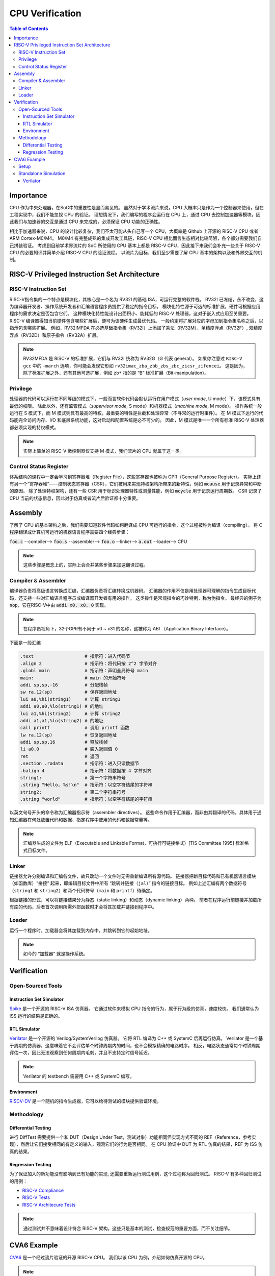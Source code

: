 CPU Verification
================

.. contents:: Table of Contents


Importance
------------

CPU 作为中央处理器，在SoC中的重要性是显而易见的。
虽然对于学术流片来说，CPU 大概率只是作为一个控制器来使用，但在工程实现中，我们不能忽视 CPU 的验证。
理想情况下，我们编写的程序会运行在 CPU 上，通过 CPU 去控制加速器等模块，因此我们与加速器的交互是通过 CPU 来完成的，必须保证 CPU 功能的正确性。

相比于加速器来说，CPU 的设计比较复杂，我们不太可能从头自己写一个 CPU，大概率是 Github 上开源的 RISC-V CPU 或者 ARM Cortex-M0/M4。
M0/M4 有完整成熟的集成开发工具链，RISC-V CPU 相比而言生态相对比较简陋，各个部分需要我们自己拼装验证。
考虑到目前学术界流片的 SoC 所使用的 CPU 基本上都是 RISC-V CPU，因此接下来我们会补充一些关于 RISC-V CPU 的必要知识并简单介绍 RISC-V CPU 的验证流程。
以流片为目标，我们至少需要了解 CPU 基本的架构以及和外界交互的机制。



RISC-V Privileged Instruction Set Architecture
--------------

RISC-V Instruction Set
^^^^^^^^^^^^^^^^^

RISC-V指令集的一个特点是模块化，其核心是一个名为 RV32I 的基础 ISA，可运行完整的软件栈。
RV32I 已冻结，永不改变，这为编译器开发者、操作系统开发者和汇编语言程序员提供了稳定的指令目标。
模块化特性源于可选的标准扩展，硬件可根据应用程序的需求决定是否包含它们。
这种模块化特性能设计出面积小、能耗低的 RISC-V 处理器，这对于嵌入式应用至关重要。
RISC-V 编译器得知当前硬件包含哪些扩展后，便可为该硬件生成最优代码。
一般约定将扩展对应的字母加到指令集名称之后，以指示包含哪些扩展。
例如，RV32IMFDA 在必选基础指令集（RV32I）上添加了乘法（RV32M），单精度浮点（RV32F）, 双精度浮点（RV32D）和原子指令（RV32A）扩展。

.. note::

	RV32MFDA 是 RISC-V 的标准扩展，它们与 RV32I 统称为 RV32G（G 代表 general）。
	如果你注意过 ``RISC-V gcc`` 中的 ``-march`` 选项，你可能会发现它形如 ``rv32imac_zba_zbb_zbs_zbc_zicsr_zifencei``。
	这是因为，除了标准扩展之外，还有其他可选扩展，例如 ``zb*`` 指的是 “B” 标准扩展（Bit-manipulation）。

Privilege
^^^^^^^^^^^^^^^^^

处理器的代码可以运行在不同等级的模式下，一般而言软件代码会默认运行在用户模式（*user mode*, U mode）下，该模式具有最低的权限。
除此以外，还有监管模式（*supervisor mode*, S mode）和机器模式（*machine mode*, M mode）。
操作系统一般运行在 S 模式下，而 M 模式则具有最高的特权，最重要的特性是拦截和处理异常（不寻常的运行时事件）。
在 M 模式下运行的代码能完全访问内存、I/O 和底层系统功能，这对启动和配置系统是必不可少的。
因此，M 模式是唯一一个所有标准 RISC-V 处理器都必须实现的特权模式。

.. note::

    实际上简单的 RISC-V 微控制器仅支持 M 模式，我们流片的 CPU 就属于这一类。


Control Status Register
^^^^^^^^^^^^^^^^^

体系结构的课程中一定会学习到寄存器堆（Register File），这些寄存器也被称为 GPR（General Purpose Register）。
实际上还有另一个“寄存器堆”——控制状态寄存器（CSR），它们被用来实现特权架构所带来的新特性，例如 :code:`mcause` 用于记录异常和中断的原因。
除了处理特权架构，还有一些 CSR 用于标识处理器特性或测量性能，例如 :code:`mcycle` 用于记录运行周期数。
CSR 记录了 CPU 当前的状态信息，因此对于仿真或者流片后验证都十分重要。

Assembly
------------------

了解了 CPU 的基本架构之后，我们需要知道软件代码如何翻译成 CPU 可运行的指令，这个过程被称为编译（compiling）。
将 C 程序翻译成计算机可运行的机器语言程序需要四个经典步骤：

:code:`foo.c` --compiler--> :code:`foo.s` --assembler--> :code:`foo.o` --linker--> :code:`a.out` --loader--> CPU

.. note::

    这些步骤是概念上的，实际上会合并某些步骤来加速翻译过程。

Compiler & Assembler
^^^^^^^^^^^^^^^

编译器负责将高级语言转换成汇编，汇编器负责将汇编转换成机器码。
汇编器的作用不仅是用处理器可理解的指令生成目标代码，还支持一些对汇编语言程序员或编译器开发者有用的操作。
这类操作是常规指令的巧妙特例，称为伪指令。
最经典的例子为 :code:`nop`，它在RISC-V中由 :code:`addi x0, x0, 0` 实现。

.. note::

	在程序员视角下，32个GPR有不同于 x0 ~ x31 的名称，这被称为 ABI （Application Binary Interface）。


下面是一段汇编

.. code-block::

	.text 			# 指示符：进入代码节
	.align 2 		# 指示符：将代码按 2^2 字节对齐
	.globl main 		# 指示符：声明全局符号 main
	main: 			# main 的开始符号
	addi sp,sp,-16 		# 分配栈帧
	sw ra,12(sp) 		# 保存返回地址
	lui a0,%hi(string1) 	# 计算 string1
	addi a0,a0,%lo(string1) # 的地址
	lui a1,%hi(string2) 	# 计算 string2
	addi a1,a1,%lo(string2) # 的地址
	call printf 		# 调用 printf 函数
	lw ra,12(sp) 		# 恢复返回地址
	addi sp,sp,16 		# 释放栈帧
	li a0,0 		# 装入返回值 0
	ret 			# 返回
	.section .rodata 	# 指示符：进入只读数据节
	.balign 4 		# 指示符：将数据按 4 字节对齐
	string1: 		# 第一个字符串符号
	.string "Hello, %s!\n" 	# 指示符：以空字符结尾的字符串
	string2: 		# 第二个字符串符号
	.string "world" 	# 指示符：以空字符结尾的字符串



以英文句号开头的命令称为汇编器指示符（assembler directives）。
这些命令作用于汇编器，而非由其翻译的代码，具体用于通知汇编器在何处放置代码和数据、指定程序中使用的代码和数据常量等。

.. note::

	汇编器生成的文件为 ELF（Executable and Linkable Format，可执行可链接格式）[TIS Committee 1995] 标准格式目标文件。

Linker
^^^^^^^^^^^^^^^

链接器允许分别编译和汇编各文件，故只改动一个文件时无需重新编译所有源代码。
链接器把新目标代码和已有机器语言模块（如函数库）“拼接” 起来，即编辑目标文件中所有 “跳转并链接（``jal``）” 指令的链接目标。
例如上述汇编有两个数据符号（``string1`` 和 ``string2``）和两个代码符号（``main`` 和 ``printf``）待确定。

根据链接的形式，可以将链接结果分为静态（static linking）和动态（dynamic linking）两种。
前者在程序运行前链接并加载所有库的代码，后者首次调用所需外部函数时才会将其加载并链接到程序中。


Loader
^^^^^^^^^^^^^^

运行一个程序时，加载器会将其加载到内存中，并跳转到它的起始地址。

.. note::

	如今的 “加载器” 就是操作系统。


Verification
------------------

Open-Sourced Tools
^^^^^^^^^^^^^^^^^^^

Instruction Set Simulator
######################

`Spike <https://github.com/riscv-software-src/riscv-isa-sim>`__ 是一个开源的 RISC-V ISA 仿真器。
它通过软件来模拟 CPU 指令的行为，属于行为级的仿真，速度较快。
我们通常认为 ISS 运行的结果是正确的。

RTL Simulator
#####################

`Verilator <https://www.veripool.org/verilator>`__ 是一个开源的 Verilog/SystemVerilog 仿真器。
它将 RTL 编译为 C++ 或 SystemC 后再运行仿真。
Verilator 是一个基于周期的仿真器，这意味着它不会评估单个时钟周期内的时间，也不会模拟精确的电路时序。
相反，电路状态通常每个时钟周期评估一次，因此无法观察到任何周期内毛刺，并且不支持定时信号延迟。

.. note::

	Verilator 的 testbench 需要用 C++ 或 SystemC 编写。

Environment
##################

`RISCV-DV <https://github.com/chipsalliance/riscv-dv>`__ 是一个随机的指令生成器，它可以给待测试的模块提供验证环境。

Methodology
^^^^^^^^^^^^^^^^

Differential Testing
##################

进行 DiffTest 需要提供一个和 DUT（Design Under Test，测试对象）功能相同但实现方式不同的 REF（Reference，参考实现），然后让它们接受相同的有定义的输入，观测它们的行为是否相同。
在 CPU 验证中 DUT 为 RTL 仿真的结果，REF 为 ISS 仿真的结果。

Regression Testing
################

为了保证加入的新功能没有影响到已有功能的实现, 还需要重新运行测试用例，这个过程称为回归测试。
RISC-V 有多种回归测试的用例：

- `RISC-V Compliance <https://github.com/lowRISC/riscv-compliance>`__

- `RISC-V Tests <https://github.com/riscv-software-src/riscv-tests>`__

- `RISC-V Architecure Tests <https://github.com/riscv-non-isa/riscv-arch-test>`__

.. note::

	通过测试并不意味着设计符合 RISC-V 架构。这些只是基本的测试，检查规范的重要方面，而不关注细节。

CVA6 Example
----------------

`CVA6 <https://github.com/openhwgroup/cva6>`__ 是一个经过流片验证的开源 RISC-V CPU。
我们以该 CPU 为例，介绍如何仿真开源的 CPU。

.. note::

	如没有特别说明，默认运行环境为 Linux。
	Linux 下很多操作都是在终端（terminal）中进行，终端中运行的是 shell，Ubuntu 默认的 shell 为 bash。
	命令行操作有一定的学习成本，但请你一定坚持。
	我们会尽可能解释接下来的命令行操作，但绝大部分基础的内容仍需要你自行学习。


Setup
^^^^^^^^^^^^

1. 克隆仓库。

.. code-block::

	$ git clone https://github.com/openhwgroup/cva6.git
	$ cd cva6
	$ git submodule update --init --recursive

.. note::

	我们使用 ``<cva6>`` 代指该项目的根目录。
	例如你的 ``cva6`` 项目位于 ``/home/user/cva6``，则 ``<cva6> == /home/user/cva6``。

.. Important::

	Git 是最流行的代码版本管理工具，著名的 Github 就是依托于 Git 建立的。
	学习如何使用 Git 是基本功，任何开源项目都会用到它。
	因此，在继续下一步之前，强烈建议理解该步骤中 ``git`` 的行为。

2. 安装 GCC 工具链。

.. code-block:: shell

	$ cd util/gcc-toolchain-builder
	$ export RISCV=<your desire RISC-V toolchain directory>
	$ sudo apt-get install autoconf automake autotools-dev curl git libmpc-dev libmpfr-dev libgmp-dev gawk build-essential bison flex texinfo gperf libtool bc zlib1g-dev
	$ sh get-toolchain.sh
	$ sh build-toolchain.sh $RISCV

你需要将 ``<your desire RISC-V toolchain directory>`` 换成一个真实的目录，它可以没有被创建，例如 ``/home/user/cva6/riscv-toolchain``。

.. note::

	实际上 ``<cva6>/util/gcc-toolchain-builder>`` 中有 ``README.md``，你可以自行根据其内容安装 GCC 工具链，我们也推荐你这么做，因为99%开源项目并没有本教程这样的保姆式文档。


.. Important::

	``export`` 指令是非常常见的 shell 指令，它为 shell 创建了环境变量（environmnet variable）。
	如果你不确定你是否真的创建了该变量，可以在 shell 中输入 ``echo $RISCV``，输出应该和你所设置的值一致。
	强烈建议你去了解常见的环境变量以及其作用，例如 ``PATH``，这对理解 shell 来说很重要。

3. 安装必要的包。

.. code-block::

	$ sudo apt-get install help2man device-tree-compiler

4. 安装 Python 的环境依赖。

.. code-block::

	$ cd <cva6>
	$ pip3 install -r verif/sim/dv/requirements.txt

.. Important::

	我们非常建议你安装 `miniconda` 用来管理 Python 的环境。
	Python 不同版本之间并不兼容，因此最好每个项目都有一个独立的 Python 环境。

5. 安装 Spike 和 Verilator。

.. code-block::

	$ export DV_SIMULATORS=veri-testharness,spike
	$ bash verif/regress/smoke-tests.sh

在运行这条指令之前，请先查看该脚本的内容，试图理解这个脚本的行为。
请参考 `CVA6 Repo Issue 1757 <https://github.com/openhwgroup/cva6/issues/1757>`__，理解并修改对应的脚本。
如果你安装成功，你会在 ``<cva6>/tools`` 路径下发现 Spike 和 Verilator 的文件夹。
在此之后，你应该会发现 ``<cva6>/verif/regress/smoke-tests.sh`` 会报出 Error，这是因为环境变量设置的原因，你可以查看 shell 中的输出文本来定位具体是哪个环境变量。

如果你并不想 Debug，那么请在运行这条指令之前先运行 ``source verif/sim/setup-env.sh``。

.. Hint::

	如果你发现有时候运行 ``<cva6>/verif/regress/smoke-tests.sh`` 会报环境变量没有设置的问题，你可以研究一下 ``bash script.sh``，``sh script.sh``，``./script.sh`` 和 ``source script.sh`` 之间的联系和区别。
	然后再研究 ``export VAR=xx`` 和 ``VAR=xx`` 的区别。
	理解了上述两个区别之后，你就能明白为什么有时候环境变量丢失了。

6. 运行回归测试。

.. code-block::
	
	$ export DV_SIMULATORS=veri-testharness,spike
	$ bash verif/regress/dv-riscv-arch-test.sh

你应该会发现 ``<cva6>/verif/regress/smoke-tests.sh`` 不仅安装了仿真器，还安装了许多测试用例。
在 ``<cva6>/verif/regress`` 目录下，有很多回归测试的脚本，这些都可以运行。
我们建议你在运行回归测试之前，先了解脚本跑了什么指令，这对之后自定义测试用例有很大帮助。

Standalone Simulation
^^^^^^^^^^^^^^^^

如果你看过回归测试的脚本，很容易就发现 CVA6 Core 的回归测试是通过多次调用 ``<cva6>/verif/sim/cva6.py`` 来完成的。
我们自己写的 C 代码也需要通过 ``<cva6>/verif/sim/cva6.py`` 来进行 DiffTest。
CVA6 支持很多的仿真器，因此我们需要指定比较的两个仿真器。
一般而言，我们使用 Spike 和 Verilator，指定方式为添加环境变量：``export DV_SIMULATORS=veri-testharness,spike``。


.. Hint::

	如果你想知道 ``<cva6>/verif/sim/cva6.py`` 到底运行了什么，你可以在运行该文件时试着添加 ``--debug <your debug log output directory>``，或者使用 ``pdb`` 添加断点，利用 debugger 来了解其运行顺序。

你可以在任意路径下创建你自定义的 C 代码，例如 ``<custom path>/test.c``。
接下来，你只需要进入 ``cva6.py`` 所在的路径并运行该文件即可。

.. code-block::

	$ cd <cva6>/verif/sim
	$ python cva6.py --target cv32a60x --iss=$DV_SIMULATORS --iss_yaml=cva6.yaml --c_tests <custom path>/test.c --linker=../tests/custom/common/test.ld --gcc_opts="-static -mcmodel=medany -fvisibility=hidden -nostdlib -nostartfiles -g ../tests/custom/common/syscalls.c ../tests/custom/common/crt.S -lgcc -I../tests/custom/env -I../tests/custom/common"

这个 python 文件会进行如下5件事情：

1. 你之前安装的 riscv-none-elf-gcc 会将 ``test.c`` 编译成一个对象文件（``test.o``），它包含了源代码编译后的机器代码，但还没有被链接成可以执行的程序。如果你想查看你所写的 C 程序对应的汇编代码，你可以通过 ``riscv-none-elf-objdump -d test.o`` 生成该对象文件的反汇编文件（disassembly）。

2. riscv-none-elf-objcopy 会把 ``test.o`` 转换为一个二进制文件 ``test.bin``，这个二进制文件可以被直接加载到内存中执行。

3. 调用 Verilator 和仿真环境，加载二进制文件，记录仿真过程，输出到 ``<verilator output path>/test.csv``。

4. 调用 Spike 和仿真环境，加载二进制文件，记录仿真过程，输出到 ``<spike output path>/test.csv``。

5. 将 Verilator 和 Spike 生成的 CSV 文件进行比较，输出测试结果。

.. Important::

	本小节中各种文件的路径请根据 shell 中的输出来寻找。
	同时，我们强烈推荐你了解仿真过程中 Python 文件是怎么调用 Makefile，Makefile 是怎么调用 gcc，verilator 和 spike，最终完成仿真的。


Verilator
###################

调用 Verilator 的指令为

.. code-block::

	verilator --no-timing --no-timing verilator_config.vlt -f core/Flist.cva6 <cva6>/corev_apu/tb/ariane_axi_pkg.sv <cva6>/corev_apu/tb/axi_intf.sv <cva6>/corev_apu/register_interface/src/reg_intf.sv <cva6>/corev_apu/tb/ariane_soc_pkg.sv <cva6>/corev_apu/riscv-dbg/src/dm_pkg.sv <cva6>/corev_apu/tb/ariane_axi_soc_pkg.sv <cva6>/corev_apu/src/ariane.sv <cva6>/corev_apu/bootrom/bootrom.sv <cva6>/corev_apu/clint/axi_lite_interface.sv <cva6>/corev_apu/clint/clint.sv <cva6>/corev_apu/fpga/src/axi2apb/src/axi2apb_wrap.sv <cva6>/corev_apu/fpga/src/axi2apb/src/axi2apb.sv <cva6>/corev_apu/fpga/src/axi2apb/src/axi2apb_64_32.sv <cva6>/corev_apu/fpga/src/apb_timer/apb_timer.sv <cva6>/corev_apu/fpga/src/apb_timer/timer.sv <cva6>/corev_apu/fpga/src/axi_slice/src/axi_w_buffer.sv <cva6>/corev_apu/fpga/src/axi_slice/src/axi_b_buffer.sv <cva6>/corev_apu/fpga/src/axi_slice/src/axi_slice_wrap.sv <cva6>/corev_apu/fpga/src/axi_slice/src/axi_slice.sv <cva6>/corev_apu/fpga/src/axi_slice/src/axi_single_slice.sv <cva6>/corev_apu/fpga/src/axi_slice/src/axi_ar_buffer.sv <cva6>/corev_apu/fpga/src/axi_slice/src/axi_r_buffer.sv <cva6>/corev_apu/fpga/src/axi_slice/src/axi_aw_buffer.sv <cva6>/corev_apu/src/axi_riscv_atomics/src/axi_riscv_amos.sv <cva6>/corev_apu/src/axi_riscv_atomics/src/axi_riscv_atomics.sv <cva6>/corev_apu/src/axi_riscv_atomics/src/axi_res_tbl.sv <cva6>/corev_apu/src/axi_riscv_atomics/src/axi_riscv_lrsc_wrap.sv <cva6>/corev_apu/src/axi_riscv_atomics/src/axi_riscv_amos_alu.sv <cva6>/corev_apu/src/axi_riscv_atomics/src/axi_riscv_lrsc.sv <cva6>/corev_apu/src/axi_riscv_atomics/src/axi_riscv_atomics_wrap.sv <cva6>/corev_apu/axi_mem_if/src/axi2mem.sv <cva6>/corev_apu/rv_plic/rtl/rv_plic_target.sv <cva6>/corev_apu/rv_plic/rtl/rv_plic_gateway.sv <cva6>/corev_apu/rv_plic/rtl/plic_regmap.sv <cva6>/corev_apu/rv_plic/rtl/plic_top.sv <cva6>/corev_apu/riscv-dbg/src/dmi_cdc.sv <cva6>/corev_apu/riscv-dbg/src/dmi_jtag.sv <cva6>/corev_apu/riscv-dbg/src/dmi_jtag_tap.sv <cva6>/corev_apu/riscv-dbg/src/dm_csrs.sv <cva6>/corev_apu/riscv-dbg/src/dm_mem.sv <cva6>/corev_apu/riscv-dbg/src/dm_sba.sv <cva6>/corev_apu/riscv-dbg/src/dm_top.sv <cva6>/corev_apu/riscv-dbg/debug_rom/debug_rom.sv <cva6>/corev_apu/register_interface/src/apb_to_reg.sv <cva6>/vendor/pulp-platform/axi/src/axi_multicut.sv <cva6>/vendor/pulp-platform/common_cells/src/rstgen_bypass.sv <cva6>/vendor/pulp-platform/common_cells/src/rstgen.sv <cva6>/vendor/pulp-platform/common_cells/src/addr_decode.sv <cva6>/vendor/pulp-platform/common_cells/src/stream_register.sv <cva6>/vendor/pulp-platform/axi/src/axi_cut.sv <cva6>/vendor/pulp-platform/axi/src/axi_join.sv <cva6>/vendor/pulp-platform/axi/src/axi_delayer.sv <cva6>/vendor/pulp-platform/axi/src/axi_to_axi_lite.sv <cva6>/vendor/pulp-platform/axi/src/axi_id_prepend.sv <cva6>/vendor/pulp-platform/axi/src/axi_atop_filter.sv <cva6>/vendor/pulp-platform/axi/src/axi_err_slv.sv <cva6>/vendor/pulp-platform/axi/src/axi_mux.sv <cva6>/vendor/pulp-platform/axi/src/axi_demux.sv <cva6>/vendor/pulp-platform/axi/src/axi_xbar.sv <cva6>/vendor/pulp-platform/common_cells/src/cdc_2phase.sv <cva6>/vendor/pulp-platform/common_cells/src/spill_register_flushable.sv <cva6>/vendor/pulp-platform/common_cells/src/spill_register.sv <cva6>/vendor/pulp-platform/common_cells/src/deprecated/fifo_v1.sv <cva6>/vendor/pulp-platform/common_cells/src/deprecated/fifo_v2.sv <cva6>/vendor/pulp-platform/common_cells/src/stream_delay.sv <cva6>/vendor/pulp-platform/common_cells/src/lfsr_16bit.sv <cva6>/vendor/pulp-platform/tech_cells_generic/src/deprecated/cluster_clk_cells.sv <cva6>/vendor/pulp-platform/tech_cells_generic/src/deprecated/pulp_clk_cells.sv <cva6>/vendor/pulp-platform/tech_cells_generic/src/rtl/tc_clk.sv <cva6>/corev_apu/tb/ariane_testharness.sv <cva6>/corev_apu/tb/ariane_peripherals.sv <cva6>/corev_apu/tb/rvfi_tracer.sv <cva6>/corev_apu/tb/common/uart.sv <cva6>/corev_apu/tb/common/SimDTM.sv <cva6>/corev_apu/tb/common/SimJTAG.sv +define+ corev_apu/tb/common/mock_uart.sv +incdir+corev_apu/axi_node  --unroll-count 256 -Wall -Werror-PINMISSING -Werror-IMPLICIT -Wno-fatal -Wno-PINCONNECTEMPTY -Wno-ASSIGNDLY -Wno-DECLFILENAME -Wno-UNUSED -Wno-UNOPTFLAT -Wno-BLKANDNBLK -Wno-style  -DPRELOAD=1     -LDFLAGS "-L<cva6>/gcc-toolchain/lib -L<cva6>/tools/spike/lib -Wl,-rpath,<cva6>/gcc-toolchain/lib -Wl,-rpath,<cva6>/tools/spike/lib -lfesvr -lriscv  -lpthread " -CFLAGS "-I/include -I/include -I<cva6>/tools/verilator-v5.008/share/verilator/include/vltstd -I<cva6>/gcc-toolchain/include -I<cva6>/tools/spike/include -std=c++17 -I../corev_apu/tb/dpi -O3 -DVL_DEBUG -I<cva6>/tools/spike"   --cc --vpi  +incdir+<cva6>/vendor/pulp-platform/common_cells/include/  +incdir+<cva6>/vendor/pulp-platform/axi/include/  +incdir+<cva6>/corev_apu/register_interface/include/  +incdir+<cva6>/corev_apu/tb/common/  +incdir+<cva6>/vendor/pulp-platform/axi/include/  +incdir+<cva6>/verif/core-v-verif/lib/uvm_agents/uvma_rvfi/ --top-module ariane_testharness --threads-dpi none --Mdir work-ver -O3 --exe corev_apu/tb/ariane_tb.cpp corev_apu/tb/dpi/SimDTM.cc corev_apu/tb/dpi/SimJTAG.cc corev_apu/tb/dpi/remote_bitbang.cc corev_apu/tb/dpi/msim_helper.cc

接下来，我们会逐一介绍其中的每个参数。

- ``--no-timing``：忽略时序信息。
- ``verilator_config.vlt``：通过配置文件控制警告和其他功能。
- ``-f core/Flist.cva6``：将文件内容视作命令行参数。
- ``+define+``：定义给定的预处理器符号（preprocessor symbol）。
- ``+incdir+``：将目录添加到查找包含文件（include files）或库（libiraries）的目录列表中。
- ``--unroll-count``：指定循环中要展开的循环的最大数目。
- ``-W*``：控制如何处理源代码中的各种情况。
- ``-DPRELOAD=1``：这是一个预处理器定义，它将在源代码中定义一个名为 PRELOAD 的宏，其值为1。
- ``-LDFLAGS``：链接器选项。
- ``-CFLAGS``：编译器选项。
- ``--cc --vpi``：告诉 Verilator 生成 C++ 模型和 VPI 接口。
- ``--top-module``：指定了顶层模块的名称。
- ``--threads-dpi``：指定 DPI 线程模式。
- ``-Mdir``：输出目录的名称。
- ``--exe``：链接用于生成可执行文件。

.. hint::

	更详细完整的参数列表，请查询 `官方文档 <https://verilator.org/guide/latest/index.html>`__。

运行输出目录中的 ``Variane_testharness.mk`` 会生成一个可执行文件 ``Variane_testharness``。
运行该文件：

.. code-block::

	<cva6>/work-ver/Variane_testharness   <cva6>/verif/sim/out_2024-01-13/directed_c_tests/test.o +debug_disable=1 +ntb_random_seed=1 +elf_file=<cva6>/verif/sim/out_<date>/directed_c_tests/test.o +tohost_addr=80001000

其中的参数解释如下。

- ``+debug_disable=1``：禁用调试功能。
- ``+ntb_random_seed=1``：设置随机数生成器的种子。
- ``+elf_file``：加载的 ELF 文件的路径。这个文件包含了要在仿真器中运行的程序的机器代码。


